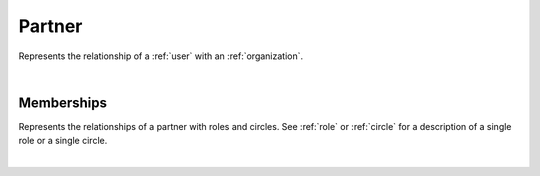 .. _partner:

Partner
=======

Represents the relationship of a :ref:`user` with an :ref:`organization`.

.. qrefflask:: swarm_intelligence_app.app:application
  :endpoints: partner

|

.. autoflask:: swarm_intelligence_app.app:application
  :endpoints: partner

Memberships
-----------

Represents the relationships of a partner with roles and circles. See :ref:`role` or :ref:`circle` for a description of a single role or a single circle.

.. qrefflask:: swarm_intelligence_app.app:application
  :endpoints: partnermemberships
|
.. autoflask:: swarm_intelligence_app.app:application
  :endpoints: partnermemberships
